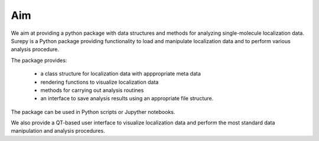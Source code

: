 Aim
==========================

We aim at providing a python package with data structures and methods for analyzing single-molecule localization data.
Surepy is a Python package providing functionality to load and manipulate localization data and to perform various
analysis procedure.

The package provides:

    * a class structure for localization data with apppropriate meta data
    * rendering functions to visualize localization data
    * methods for carrying out analysis routines
    * an interface to save analysis results using an appropriate file structure.


The package can be used in Python scripts or Jupyther notebooks.

We also provide a QT-based user interface to visualize localization data and perform the most standard data
manipulation and analysis procedures.
